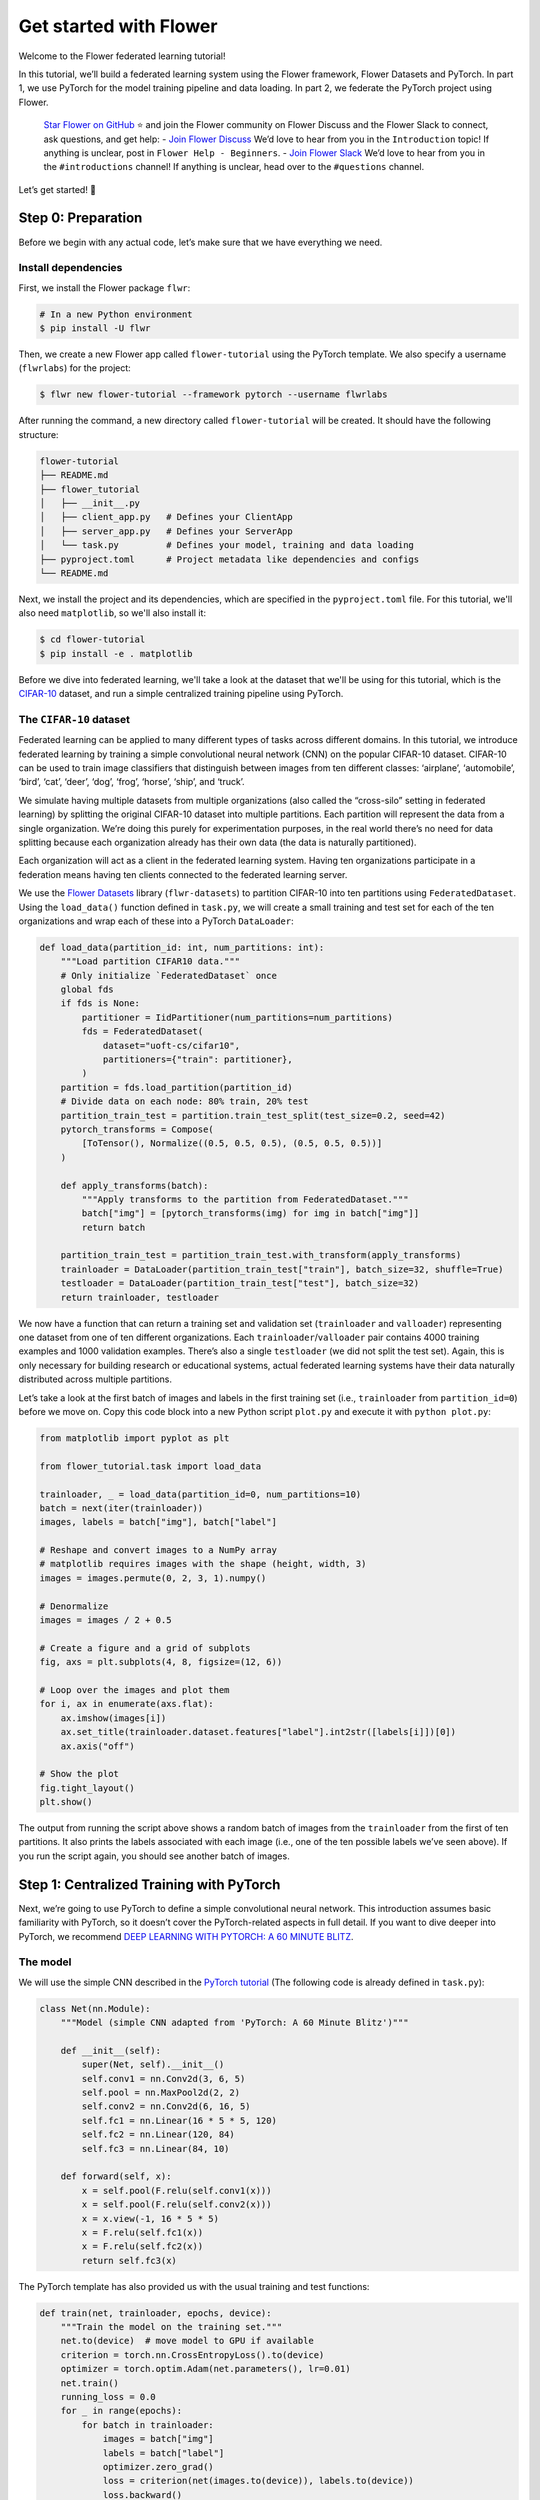 Get started with Flower
=======================

Welcome to the Flower federated learning tutorial!

In this tutorial, we’ll build a federated learning system using the Flower framework,
Flower Datasets and PyTorch. In part 1, we use PyTorch for the model training pipeline
and data loading. In part 2, we federate the PyTorch project using Flower.

    `Star Flower on GitHub <https://github.com/adap/flower>`__ ⭐️ and join the Flower
    community on Flower Discuss and the Flower Slack to connect, ask questions, and get
    help: - `Join Flower Discuss <https://discuss.flower.ai/>`__ We’d love to hear from
    you in the ``Introduction`` topic! If anything is unclear, post in ``Flower Help -
    Beginners``. - `Join Flower Slack <https://flower.ai/join-slack>`__ We’d love to
    hear from you in the ``#introductions`` channel! If anything is unclear, head over
    to the ``#questions`` channel.

Let’s get started! 🌼

Step 0: Preparation
-------------------

Before we begin with any actual code, let’s make sure that we have everything we need.

Install dependencies
~~~~~~~~~~~~~~~~~~~~

First, we install the Flower package ``flwr``:

.. code-block:: shell

    # In a new Python environment
    $ pip install -U flwr

Then, we create a new Flower app called ``flower-tutorial`` using the PyTorch template.
We also specify a username (``flwrlabs``) for the project:

.. code-block:: shell

    $ flwr new flower-tutorial --framework pytorch --username flwrlabs

After running the command, a new directory called ``flower-tutorial`` will be created.
It should have the following structure:

.. code-block:: shell

    flower-tutorial
    ├── README.md
    ├── flower_tutorial
    │   ├── __init__.py
    │   ├── client_app.py   # Defines your ClientApp
    │   ├── server_app.py   # Defines your ServerApp
    │   └── task.py         # Defines your model, training and data loading
    ├── pyproject.toml      # Project metadata like dependencies and configs
    └── README.md

Next, we install the project and its dependencies, which are specified in the
``pyproject.toml`` file. For this tutorial, we'll also need ``matplotlib``, so we'll
also install it:

.. code-block:: shell

    $ cd flower-tutorial
    $ pip install -e . matplotlib

Before we dive into federated learning, we'll take a look at the dataset that we'll be
using for this tutorial, which is the `CIFAR-10
<https://www.cs.toronto.edu/~kriz/cifar.html>`_ dataset, and run a simple centralized
training pipeline using PyTorch.

The ``CIFAR-10`` dataset
~~~~~~~~~~~~~~~~~~~~~~~~

Federated learning can be applied to many different types of tasks across different
domains. In this tutorial, we introduce federated learning by training a simple
convolutional neural network (CNN) on the popular CIFAR-10 dataset. CIFAR-10 can be used
to train image classifiers that distinguish between images from ten different classes:
‘airplane’, ‘automobile’, ‘bird’, ‘cat’, ‘deer’, ‘dog’, ‘frog’, ‘horse’, ‘ship’, and
‘truck’.

We simulate having multiple datasets from multiple organizations (also called the
“cross-silo” setting in federated learning) by splitting the original CIFAR-10 dataset
into multiple partitions. Each partition will represent the data from a single
organization. We’re doing this purely for experimentation purposes, in the real world
there’s no need for data splitting because each organization already has their own data
(the data is naturally partitioned).

Each organization will act as a client in the federated learning system. Having ten
organizations participate in a federation means having ten clients connected to the
federated learning server.

We use the `Flower Datasets <https://flower.ai/docs/datasets/>`_ library
(``flwr-datasets``) to partition CIFAR-10 into ten partitions using
``FederatedDataset``. Using the ``load_data()`` function defined in ``task.py``, we will
create a small training and test set for each of the ten organizations and wrap each of
these into a PyTorch ``DataLoader``:

.. code-block:: python

    def load_data(partition_id: int, num_partitions: int):
        """Load partition CIFAR10 data."""
        # Only initialize `FederatedDataset` once
        global fds
        if fds is None:
            partitioner = IidPartitioner(num_partitions=num_partitions)
            fds = FederatedDataset(
                dataset="uoft-cs/cifar10",
                partitioners={"train": partitioner},
            )
        partition = fds.load_partition(partition_id)
        # Divide data on each node: 80% train, 20% test
        partition_train_test = partition.train_test_split(test_size=0.2, seed=42)
        pytorch_transforms = Compose(
            [ToTensor(), Normalize((0.5, 0.5, 0.5), (0.5, 0.5, 0.5))]
        )

        def apply_transforms(batch):
            """Apply transforms to the partition from FederatedDataset."""
            batch["img"] = [pytorch_transforms(img) for img in batch["img"]]
            return batch

        partition_train_test = partition_train_test.with_transform(apply_transforms)
        trainloader = DataLoader(partition_train_test["train"], batch_size=32, shuffle=True)
        testloader = DataLoader(partition_train_test["test"], batch_size=32)
        return trainloader, testloader

We now have a function that can return a training set and validation set
(``trainloader`` and ``valloader``) representing one dataset from one of ten different
organizations. Each ``trainloader``/``valloader`` pair contains 4000 training examples
and 1000 validation examples. There’s also a single ``testloader`` (we did not split the
test set). Again, this is only necessary for building research or educational systems,
actual federated learning systems have their data naturally distributed across multiple
partitions.

Let’s take a look at the first batch of images and labels in the first training set
(i.e., ``trainloader`` from ``partition_id=0``) before we move on. Copy this code block
into a new Python script ``plot.py`` and execute it with ``python plot.py``:

.. code-block:: python

    from matplotlib import pyplot as plt

    from flower_tutorial.task import load_data

    trainloader, _ = load_data(partition_id=0, num_partitions=10)
    batch = next(iter(trainloader))
    images, labels = batch["img"], batch["label"]

    # Reshape and convert images to a NumPy array
    # matplotlib requires images with the shape (height, width, 3)
    images = images.permute(0, 2, 3, 1).numpy()

    # Denormalize
    images = images / 2 + 0.5

    # Create a figure and a grid of subplots
    fig, axs = plt.subplots(4, 8, figsize=(12, 6))

    # Loop over the images and plot them
    for i, ax in enumerate(axs.flat):
        ax.imshow(images[i])
        ax.set_title(trainloader.dataset.features["label"].int2str([labels[i]])[0])
        ax.axis("off")

    # Show the plot
    fig.tight_layout()
    plt.show()

The output from running the script above shows a random batch of images from the
``trainloader`` from the first of ten partitions. It also prints the labels associated
with each image (i.e., one of the ten possible labels we’ve seen above). If you run the
script again, you should see another batch of images.

Step 1: Centralized Training with PyTorch
-----------------------------------------

Next, we’re going to use PyTorch to define a simple convolutional neural network. This
introduction assumes basic familiarity with PyTorch, so it doesn’t cover the
PyTorch-related aspects in full detail. If you want to dive deeper into PyTorch, we
recommend `DEEP LEARNING WITH PYTORCH: A 60 MINUTE BLITZ
<https://pytorch.org/tutorials/beginner/deep_learning_60min_blitz.html>`_.

The model
~~~~~~~~~

We will use the simple CNN described in the `PyTorch tutorial
<https://pytorch.org/tutorials/beginner/blitz/cifar10_tutorial.html#define-a-convolutional-neural-network>`__
(The following code is already defined in ``task.py``):

.. code-block:: python

    class Net(nn.Module):
        """Model (simple CNN adapted from 'PyTorch: A 60 Minute Blitz')"""

        def __init__(self):
            super(Net, self).__init__()
            self.conv1 = nn.Conv2d(3, 6, 5)
            self.pool = nn.MaxPool2d(2, 2)
            self.conv2 = nn.Conv2d(6, 16, 5)
            self.fc1 = nn.Linear(16 * 5 * 5, 120)
            self.fc2 = nn.Linear(120, 84)
            self.fc3 = nn.Linear(84, 10)

        def forward(self, x):
            x = self.pool(F.relu(self.conv1(x)))
            x = self.pool(F.relu(self.conv2(x)))
            x = x.view(-1, 16 * 5 * 5)
            x = F.relu(self.fc1(x))
            x = F.relu(self.fc2(x))
            return self.fc3(x)

The PyTorch template has also provided us with the usual training and test functions:

.. code-block:: python

    def train(net, trainloader, epochs, device):
        """Train the model on the training set."""
        net.to(device)  # move model to GPU if available
        criterion = torch.nn.CrossEntropyLoss().to(device)
        optimizer = torch.optim.Adam(net.parameters(), lr=0.01)
        net.train()
        running_loss = 0.0
        for _ in range(epochs):
            for batch in trainloader:
                images = batch["img"]
                labels = batch["label"]
                optimizer.zero_grad()
                loss = criterion(net(images.to(device)), labels.to(device))
                loss.backward()
                optimizer.step()
                running_loss += loss.item()

        avg_trainloss = running_loss / len(trainloader)
        return avg_trainloss


    def test(net, testloader, device):
        """Validate the model on the test set."""
        net.to(device)
        criterion = torch.nn.CrossEntropyLoss()
        correct, loss = 0, 0.0
        with torch.no_grad():
            for batch in testloader:
                images = batch["img"].to(device)
                labels = batch["label"].to(device)
                outputs = net(images)
                loss += criterion(outputs, labels).item()
                correct += (torch.max(outputs.data, 1)[1] == labels).sum().item()
        accuracy = correct / len(testloader.dataset)
        loss = loss / len(testloader)
        return loss, accuracy

Train the model
~~~~~~~~~~~~~~~

We now have all the basic building blocks we need: a dataset, a model, a training
function, and a test function. Let’s put them together to train the model on the dataset
of one of our organizations (``partition_id=0``). This simulates the reality of most
machine learning projects today: each organization has their own data and trains models
only on this internal data.

First, we'll create a new script called ``centralized.py`` and copy the following code
into it:

.. code-block:: python

    import torch

    from flower_tutorial.task import Net, load_data, test, train

    DEVICE = torch.device("cuda:0" if torch.cuda.is_available() else "cpu")

    trainloader, testloader = load_data(partition_id=0, num_partitions=10)
    net = Net().to(DEVICE)

    for epoch in range(5):
        train(net, trainloader, 1, DEVICE)
        loss, accuracy = test(net, testloader, DEVICE)
        print(f"Epoch {epoch+1}: validation loss {loss}, accuracy {accuracy}")

Training the simple CNN on our CIFAR-10 split for 5 epochs should result in a validation
set accuracy of about 41%, which is not good, but at the same time, it doesn’t really
matter for the purposes of this tutorial. The intent was just to show a simple
centralized training pipeline that sets the stage for what comes next - federated
learning!

Step 2: Federated Learning with Flower
--------------------------------------

Step 1 demonstrated a simple centralized training pipeline. All data was in one place
(i.e., a single ``trainloader`` and a single ``testloader``). Next, we’ll simulate a
situation where we have multiple datasets in multiple organizations and where we train a
model over these organizations using federated learning.

Update model parameters
~~~~~~~~~~~~~~~~~~~~~~~

In federated learning, the server sends global model parameters to the client, and the
client updates the local model with parameters received from the server. It then trains
the model on the local data (which changes the model parameters locally) and sends the
updated/changed model parameters back to the server (or, alternatively, it sends just
the gradients back to the server, not the full model parameters).

We need two helper functions to get the updated model parameters from the local model
and to update the local model with parameters received from the server: ``get_weights``
and ``set_weights``. The following two functions do just that for the PyTorch model
above and are predefined in ``task.py``.

The details of how this works are not really important here (feel free to consult the
PyTorch documentation if you want to learn more). In essence, we use ``state_dict`` to
access PyTorch model parameter tensors. The parameter tensors are then converted to/from
a list of NumPy ``ndarray``\s (which the Flower ``NumPyClient`` knows how to
serialize/deserialize):

.. code-block:: python

    def get_weights(net):
        return [val.cpu().numpy() for _, val in net.state_dict().items()]


    def set_weights(net, parameters):
        params_dict = zip(net.state_dict().keys(), parameters)
        state_dict = OrderedDict({k: torch.tensor(v) for k, v in params_dict})
        net.load_state_dict(state_dict, strict=True)

Define the Flower ClientApp
~~~~~~~~~~~~~~~~~~~~~~~~~~~

With that out of the way, let’s move on to the interesting part. Federated learning
systems consist of a server and multiple clients. In Flower, we create a ``ServerApp``
and a ``ClientApp`` to run the server-side and client-side code, respectively.

The first step toward creating a ``ClientApp`` is to implement a subclasses of
``flwr.client.Client`` or ``flwr.client.NumPyClient``. We use ``NumPyClient`` in this
tutorial because it is easier to implement and requires us to write less boilerplate. To
implement ``NumPyClient``, we create a subclass that implements the three methods
``get_weights``, ``fit``, and ``evaluate``:

- ``get_weights``: Return the current local model parameters
- ``fit``: Receive model parameters from the server, train the model on the local data,
  and return the updated model parameters to the server
- ``evaluate``: Receive model parameters from the server, evaluate the model on the
  local data, and return the evaluation result to the server

We mentioned that our clients will use the previously defined PyTorch components for
model training and evaluation. Let’s see a simple Flower client implementation that
brings everything together. Note that all of this boilerplate implementation has already
been done for us in our Flower project:

.. code-block:: python

    class FlowerClient(NumPyClient):
        def __init__(self, net, trainloader, valloader, local_epochs):
            self.net = net
            self.trainloader = trainloader
            self.valloader = valloader
            self.local_epochs = local_epochs
            self.device = torch.device("cuda:0" if torch.cuda.is_available() else "cpu")
            self.net.to(self.device)

        def fit(self, parameters, config):
            set_weights(self.net, parameters)
            train_loss = train(
                self.net,
                self.trainloader,
                self.local_epochs,
                self.device,
            )
            return (
                get_weights(self.net),
                len(self.trainloader.dataset),
                {"train_loss": train_loss},
            )

        def evaluate(self, parameters, config):
            set_weights(self.net, parameters)
            loss, accuracy = test(self.net, self.valloader, self.device)
            return loss, len(self.valloader.dataset), {"accuracy": accuracy}

Our class ``FlowerClient`` defines how local training/evaluation will be performed and
allows Flower to call the local training/evaluation through ``fit`` and ``evaluate``.
Each instance of ``FlowerClient`` represents a *single client* in our federated learning
system. Federated learning systems have multiple clients (otherwise, there’s not much to
federate), so each client will be represented by its own instance of ``FlowerClient``.
If we have, for example, three clients in our workload, then we’d have three instances
of ``FlowerClient`` (one on each of the machines we’d start the client on). Flower calls
``FlowerClient.fit`` on the respective instance when the server selects a particular
client for training (and ``FlowerClient.evaluate`` for evaluation).

In this project, we want to simulate a federated learning system with 10 clients *on a
single machine*. This means that the server and all 10 clients will live on a single
machine and share resources such as CPU, GPU, and memory. Having 10 clients would mean
having 10 instances of ``FlowerClient`` in memory. Doing this on a single machine can
quickly exhaust the available memory resources, even if only a subset of these clients
participates in a single round of federated learning.

In addition to the regular capabilities where server and clients run on multiple
machines, Flower, therefore, provides special simulation capabilities that create
``FlowerClient`` instances only when they are actually necessary for training or
evaluation. To enable the Flower framework to create clients when necessary, we need to
implement a function that creates a ``FlowerClient`` instance on demand. We typically
call this function ``client_fn``. Flower calls ``client_fn`` whenever it needs an
instance of one particular client to call ``fit`` or ``evaluate`` (those instances are
usually discarded after use, so they should not keep any local state). In federated
learning experiments using Flower, clients are identified by a partition ID, or
``partition_id``. This ``partition_id`` is used to load different local data partitions
for different clients, as can be seen below. The value of ``partition_id`` is retrieved
from the ``node_config`` dictionary in the ``Context`` object, which holds the
information that persists throughout each training round.

With this, we have the class ``FlowerClient`` which defines client-side
training/evaluation and ``client_fn`` which allows Flower to create ``FlowerClient``
instances whenever it needs to call ``fit`` or ``evaluate`` on one particular client.
Last, but definitely not least, we create an instance of ``ClientApp`` and pass it the
``client_fn``. ``ClientApp`` is the entrypoint that a running Flower client uses to call
your code (as defined in, for example, ``FlowerClient.fit``). The following code is
reproduced from ``client_app.py`` with additional comments:

.. code-block:: python

    def client_fn(context: Context):
        # Load model and data
        net = Net()
        partition_id = context.node_config["partition-id"]
        num_partitions = context.node_config["num-partitions"]
        # Load data (CIFAR-10)
        # Note: each client gets a different trainloader/valloader, so each client
        # will train and evaluate on their own unique data partition
        # Read the node_config to fetch data partition associated to this node
        trainloader, valloader = load_data(partition_id, num_partitions)
        local_epochs = context.run_config["local-epochs"]

        # Create a single Flower client representing a single organization
        # FlowerClient is a subclass of NumPyClient, so we need to call .to_client()
        # to convert it to a subclass of `flwr.client.Client`
        return FlowerClient(net, trainloader, valloader, local_epochs).to_client()


    # Create the Flower ClientApp
    app = ClientApp(client_fn=client_fn)

Define the Flower ServerApp
~~~~~~~~~~~~~~~~~~~~~~~~~~~

On the server side, we need to configure a strategy which encapsulates the federated
learning approach/algorithm, for example, *Federated Averaging* (FedAvg). Flower has a
number of built-in strategies, but we can also use our own strategy implementations to
customize nearly all aspects of the federated learning approach. For this example, we
use the built-in ``FedAvg`` implementation and customize it using a few basic
parameters:

.. code-block:: python

    # Create FedAvg strategy
    strategy = FedAvg(
        fraction_fit=fraction_fit,  # Sample this value of available client for training
        fraction_evaluate=1.0,  # Sample 100% of available clients for evaluation
        min_available_clients=2,  # Wait until 2 clients are available
        initial_parameters=parameters,  # Use these initial model parameters
    )

Similar to ``ClientApp``, we create a ``ServerApp`` using a utility function
``server_fn``. This function is predefined for us in ``server_app.py``. In
``server_fn``, we pass an instance of ``ServerConfig`` for defining the number of
federated learning rounds (``num_rounds``) and we also pass the previously created
``strategy``. The ``server_fn`` returns a ``ServerAppComponents`` object containing the
settings that define the ``ServerApp`` behaviour. ``ServerApp`` is the entrypoint that
Flower uses to call all your server-side code (for example, the strategy).

.. code-block:: python

    def server_fn(context: Context):
        """Construct components that set the ServerApp behaviour.

        You can use the settings in `context.run_config` to parameterize the
        construction of all elements (e.g the strategy or the number of rounds)
        wrapped in the returned ServerAppComponents object.
        """
        # Read from config
        num_rounds = context.run_config["num-server-rounds"]
        fraction_fit = context.run_config["fraction-fit"]

        # Initialize model parameters
        ndarrays = get_weights(Net())
        parameters = ndarrays_to_parameters(ndarrays)

        # Define strategy
        strategy = FedAvg(
            fraction_fit=fraction_fit,
            fraction_evaluate=1.0,
            min_available_clients=2,
            initial_parameters=parameters,
        )
        config = ServerConfig(num_rounds=num_rounds)

        return ServerAppComponents(strategy=strategy, config=config)

Run the training
~~~~~~~~~~~~~~~~

With all of these components in place, we can now run the federated learning simulation
with Flower! The last step is to run our simulation in command line, as follows:

.. code-block:: shell

    $ flwr run .

This will execute the federated learning simulation with 10 clients, or SuperNodes,
defined in the ``[tool.flwr.federations.local-simulation]`` section in the
``pyproject.toml``. You can also override the parameters defined in the
``[tool.flwr.app.config]`` section in ``pyproject.toml`` like this:

.. code-block:: shell

    # Run the simulation with 5 server rounds and 3 local epochs
    $ flwr run . --run-config "num-server-rounds=5 local-epochs=3"

Behind the scenes
~~~~~~~~~~~~~~~~~

So how does this work? How does Flower execute this simulation?

When we execute ``flwr run``, we tell Flower that there are 10 clients
(``options.num-supernodes = 10``, where 1 ``SuperNode`` launches 1 ``ClientApp``).
Flower then goes ahead an asks the ``ServerApp`` to issue an instructions to those nodes
using the ``FedAvg`` strategy. ``FedAvg`` knows that it should select 50% of the
available clients (``fraction-fit=0.5``), so it goes ahead and selects 5 random clients
(i.e., 50% of 10).

Flower then asks the selected 5 clients to train the model. Each of the 5 ``ClientApp``
instances receives a message, which causes it to call ``client_fn`` to create an
instance of ``FlowerClient``. It then calls ``.fit()`` on each the ``FlowerClient``
instances and returns the resulting model parameter updates to the ``ServerApp``. When
the ``ServerApp`` receives the model parameter updates from the clients, it hands those
updates over to the strategy (*FedAvg*) for aggregation. The strategy aggregates those
updates and returns the new global model, which then gets used in the next round of
federated learning.

Where’s the accuracy?
~~~~~~~~~~~~~~~~~~~~~

You may have noticed that all metrics except for ``losses_distributed`` are empty. Where
did the ``{"accuracy": float(accuracy)}`` go?

Flower can automatically aggregate losses returned by individual clients, but it cannot
do the same for metrics in the generic metrics dictionary (the one with the ``accuracy``
key). Metrics dictionaries can contain very different kinds of metrics and even
key/value pairs that are not metrics at all, so the framework does not (and can not)
know how to handle these automatically.

As users, we need to tell the framework how to handle/aggregate these custom metrics,
and we do so by passing metric aggregation functions to the strategy. The strategy will
then call these functions whenever it receives fit or evaluate metrics from clients. The
two possible functions are ``fit_metrics_aggregation_fn`` and
``evaluate_metrics_aggregation_fn``.

Let’s create a simple weighted averaging function to aggregate the ``accuracy`` metric
we return from ``evaluate``. Copy the following ``weighted_average()`` function to
``task.py``:

.. code-block:: python

    def weighted_average(metrics: List[Tuple[int, Metrics]]) -> Metrics:
        # Multiply accuracy of each client by number of examples used
        accuracies = [num_examples * m["accuracy"] for num_examples, m in metrics]
        examples = [num_examples for num_examples, _ in metrics]

        # Aggregate and return custom metric (weighted average)
        return {"accuracy": sum(accuracies) / sum(examples)}

Now, in ``server_app.py``, we import the function and pass it to the ``FedAvg``
strategy:

.. code-block:: python

    from flower_tutorial.task import weighted_average


    def server_fn(context: Context):
        # Read from config
        num_rounds = context.run_config["num-server-rounds"]
        fraction_fit = context.run_config["fraction-fit"]

        # Initialize model parameters
        ndarrays = get_weights(Net())
        parameters = ndarrays_to_parameters(ndarrays)

        # Define strategy
        strategy = FedAvg(
            fraction_fit=fraction_fit,
            fraction_evaluate=1.0,
            min_available_clients=2,
            initial_parameters=parameters,
            evaluate_metrics_aggregation_fn=weighted_average,
        )
        config = ServerConfig(num_rounds=num_rounds)

        return ServerAppComponents(strategy=strategy, config=config)


    # Create ServerApp
    app = ServerApp(server_fn=server_fn)

We now have a full system that performs federated training and federated evaluation. It
uses the ``weighted_average`` function to aggregate custom evaluation metrics and
calculates a single ``accuracy`` metric across all clients on the server side.

The other two categories of metrics (``losses_centralized`` and ``metrics_centralized``)
are still empty because they only apply when centralized evaluation is being used. Part
two of the Flower tutorial will cover centralized evaluation.

Final remarks
-------------

Congratulations, you just trained a convolutional neural network, federated over 10
clients! With that, you understand the basics of federated learning with Flower. The
same approach you’ve seen can be used with other machine learning frameworks (not just
PyTorch) and tasks (not just CIFAR-10 images classification), for example NLP with
Hugging Face Transformers or speech with SpeechBrain.

In the next tutorial, we’re going to cover some more advanced concepts. Want to
customize your strategy? Initialize parameters on the server side? Or evaluate the
aggregated model on the server side? We’ll cover all this and more in the next tutorial.

Next steps
----------

Before you continue, make sure to join the Flower community on Flower Discuss (`Join
Flower Discuss <https://discuss.flower.ai>`__) and on Slack (`Join Slack
<https://flower.ai/join-slack/>`__).

There’s a dedicated ``#questions`` channel if you need help, but we’d also love to hear
who you are in ``#introductions``!

The `Flower Federated Learning Tutorial - Part 2
<https://flower.ai/docs/framework/tutorial-use-a-federated-learning-strategy-pytorch.html>`_
goes into more depth about strategies and all the advanced things you can build with
them.
